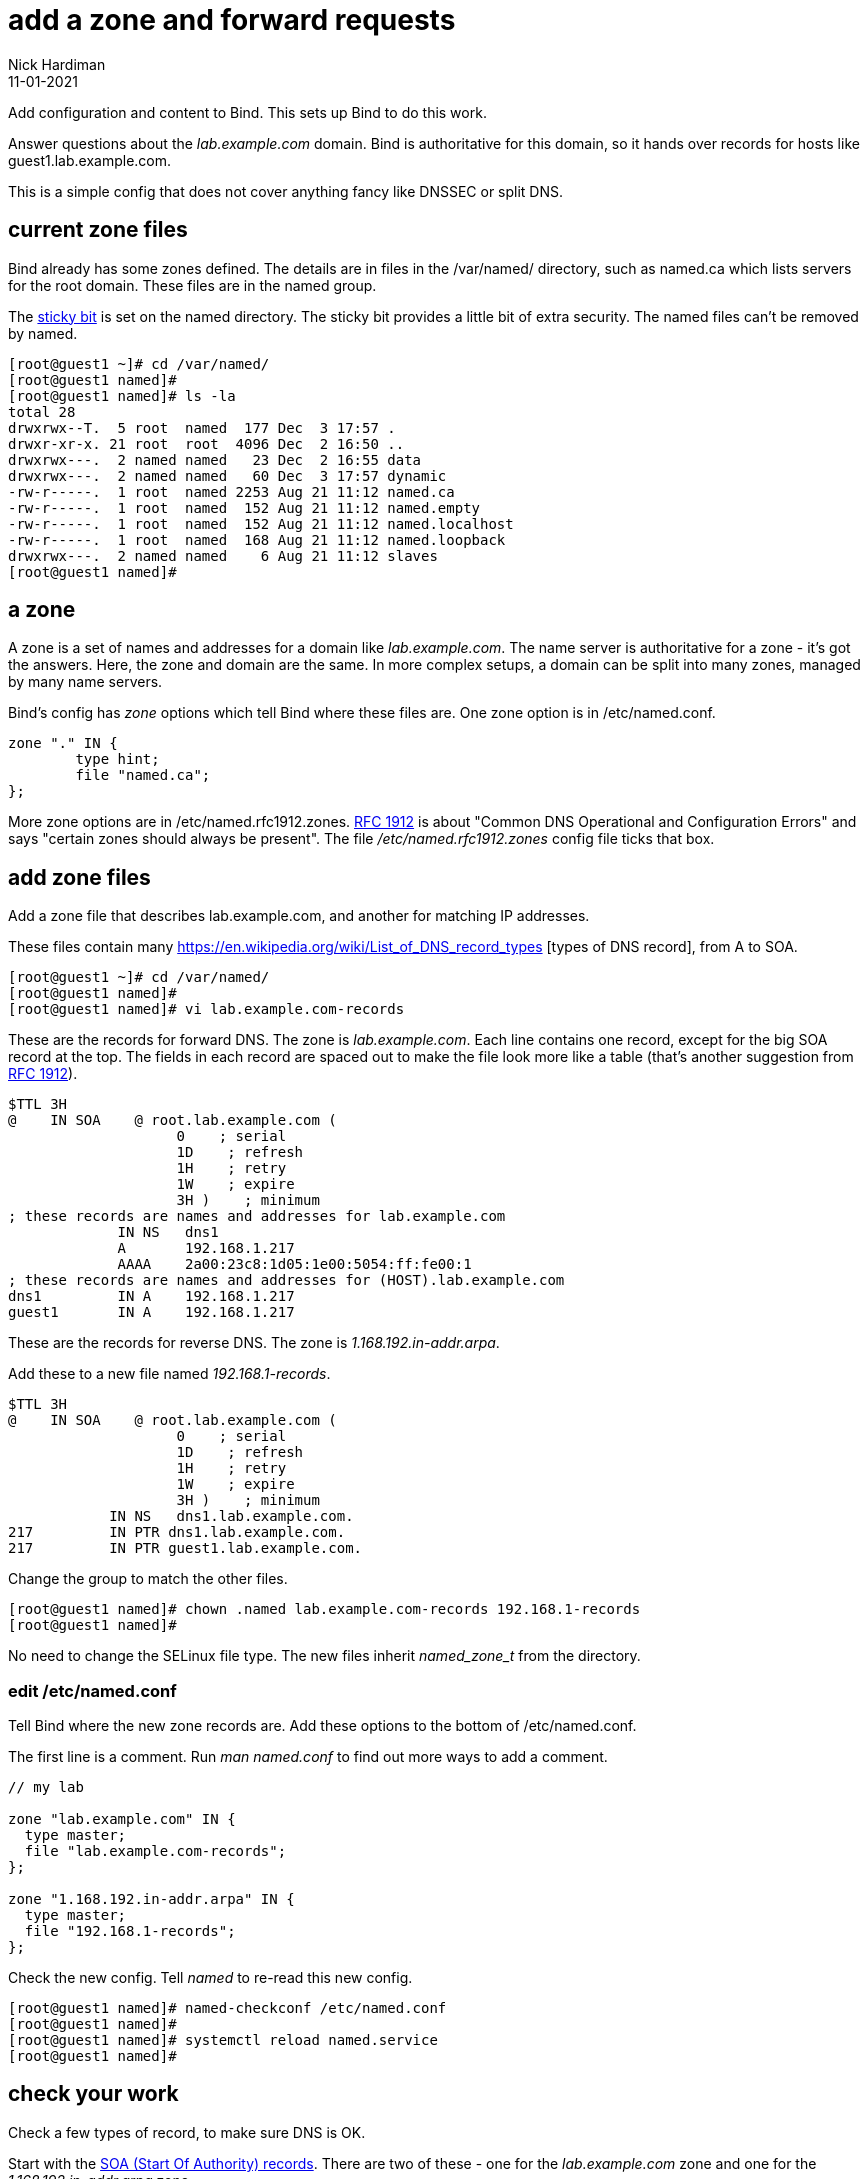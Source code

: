 = add a zone and forward requests 
Nick Hardiman
:source-highlighter: highlight.js
:revdate: 11-01-2021


Add configuration and content to Bind. 
This sets up Bind to do this work. 

Answer questions about the _lab.example.com_ domain. Bind is authoritative for this domain, so it hands over records for hosts like guest1.lab.example.com. 

This is a simple config that does not cover anything fancy like DNSSEC or split DNS. 

==  current zone files 

Bind already has some zones defined. 
The details are in files in the /var/named/ directory, such as named.ca which lists servers for the root domain. 
These files are in the named group. 

The https://en.wikipedia.org/wiki/Sticky_bit[sticky bit] is set on the named directory.
The sticky bit provides a little bit of extra security. 
The named files can't be removed by named. 

[source,shell]
----
[root@guest1 ~]# cd /var/named/
[root@guest1 named]# 
[root@guest1 named]# ls -la 
total 28
drwxrwx--T.  5 root  named  177 Dec  3 17:57 .
drwxr-xr-x. 21 root  root  4096 Dec  2 16:50 ..
drwxrwx---.  2 named named   23 Dec  2 16:55 data
drwxrwx---.  2 named named   60 Dec  3 17:57 dynamic
-rw-r-----.  1 root  named 2253 Aug 21 11:12 named.ca
-rw-r-----.  1 root  named  152 Aug 21 11:12 named.empty
-rw-r-----.  1 root  named  152 Aug 21 11:12 named.localhost
-rw-r-----.  1 root  named  168 Aug 21 11:12 named.loopback
drwxrwx---.  2 named named    6 Aug 21 11:12 slaves
[root@guest1 named]# 
----


== a zone 

A zone is a set of names and addresses for a domain like _lab.example.com_. 
The name server is authoritative for a zone - it's got the answers.
Here, the zone and domain are the same. 
In more complex setups, a domain can be split into many zones, managed by many name servers.  

Bind's config has _zone_ options which tell Bind where these files are. 
One zone option is in /etc/named.conf.

[source,shell]
----
zone "." IN {
	type hint;
	file "named.ca";
};
----

More zone options are in /etc/named.rfc1912.zones.
https://tools.ietf.org/html/rfc1912[RFC 1912] is about "Common DNS Operational and Configuration Errors" and says "certain zones should always be present".
The file _/etc/named.rfc1912.zones_ config file ticks that box. 



== add zone files

Add a zone file that describes lab.example.com, and another for matching IP addresses. 

These files contain many https://en.wikipedia.org/wiki/List_of_DNS_record_types
[types of DNS record], from A to SOA.


[source,shell]
----
[root@guest1 ~]# cd /var/named/
[root@guest1 named]# 
[root@guest1 named]# vi lab.example.com-records
----

These are the records for forward DNS. 
The zone is _lab.example.com_.
Each line contains one record, except for the big SOA record at the top.
The fields in each record are spaced out to make the file look more like a table (that's another suggestion from https://tools.ietf.org/html/rfc1912[RFC 1912]). 

[source,dns]
----
$TTL 3H
@    IN SOA    @ root.lab.example.com (
                    0    ; serial
                    1D    ; refresh
                    1H    ; retry
                    1W    ; expire
                    3H )    ; minimum
; these records are names and addresses for lab.example.com
             IN NS   dns1
             A       192.168.1.217
             AAAA    2a00:23c8:1d05:1e00:5054:ff:fe00:1
; these records are names and addresses for (HOST).lab.example.com
dns1         IN A    192.168.1.217
guest1       IN A    192.168.1.217
----

These are the records for reverse DNS. 
The zone is _1.168.192.in-addr.arpa_.

Add these to a new file named _192.168.1-records_.

[source,dns]
----
$TTL 3H
@    IN SOA    @ root.lab.example.com (
                    0    ; serial
                    1D    ; refresh
                    1H    ; retry
                    1W    ; expire
                    3H )    ; minimum
            IN NS   dns1.lab.example.com.
217         IN PTR dns1.lab.example.com.
217         IN PTR guest1.lab.example.com.
----


Change the group to match the other files. 
[source,shell]
----
[root@guest1 named]# chown .named lab.example.com-records 192.168.1-records 
[root@guest1 named]# 
----

No need to change the SELinux file type.
The new files inherit _named_zone_t_ from the directory.


=== edit /etc/named.conf 

Tell Bind where the new zone records are. 
Add these options to the bottom of /etc/named.conf.

The first line is a comment. 
Run _man named.conf_ to find out more ways to add a comment. 

[source,shell]
----
// my lab 

zone "lab.example.com" IN {
  type master;
  file "lab.example.com-records";
};

zone "1.168.192.in-addr.arpa" IN {
  type master;
  file "192.168.1-records";
};
----

Check the new config. 
Tell _named_ to re-read this new config.

[source,shell]
----
[root@guest1 named]# named-checkconf /etc/named.conf
[root@guest1 named]# 
[root@guest1 named]# systemctl reload named.service
[root@guest1 named]# 
----


== check your work 

Check a few types of record, to make sure DNS is OK. 

Start with the https://en.wikipedia.org/wiki/SOA_record[SOA (Start Of Authority) records]. 
There are two of these - one for the _lab.example.com_ zone and one for the _1.168.192.in-addr.arpa_ zone. 

[source,shell]
----
[root@guest1 named]# host -t SOA lab.example.com localhost
Using domain server:
Name: localhost
Address: ::1#53
Aliases: 

lab.example.com has SOA record lab.example.com. root.lab.example.com.lab.example.com. 0 86400 3600 604800 10800
[root@guest1 named]# 
[root@guest1 named]# host -t SOA 1.168.192.in-addr.arpa localhost
Using domain server:
Name: localhost
Address: ::1#53
Aliases: 

1.168.192.in-addr.arpa has SOA record 1.168.192.in-addr.arpa. root.lab.example.com.1.168.192.in-addr.arpa. 0 86400 3600 604800 10800
[root@guest1 named]#
----

Check the NS records. 

[source,shell]
----
[root@guest1 named]# host -t NS lab.example.com localhost
Using domain server:
Name: localhost
Address: ::1#53
Aliases: 

lab.example.com name server dns1.lab.example.com.
[root@guest1 named]# 
[root@guest1 named]# host -t NS 1.168.192.in-addr.arpa localhost 
Using domain server:
Name: localhost
Address: ::1#53
Aliases: 

1.168.192.in-addr.arpa name server dns1.lab.example.com.
[root@guest1 named]# 
----

Check one of the A records and the matching PTR record. 

[source,shell]
----
[root@guest1 named]# host guest1.lab.example.com localhost
Using domain server:
Name: localhost
Address: ::1#53
Aliases: 

guest1.lab.example.com has address 192.168.1.217
[root@guest1 named]# host 192.168.1.217 localhost
Using domain server:
Name: localhost
Address: ::1#53
Aliases: 

217.1.168.192.in-addr.arpa domain name pointer dns1.lab.example.com.
217.1.168.192.in-addr.arpa domain name pointer guest1.lab.example.com.
[root@guest1 named]# 
----

